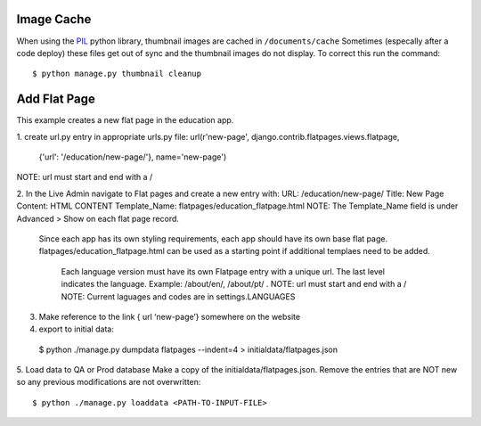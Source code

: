 Image Cache
===========

When using the `PIL <https://pypi.python.org/pypi/PIL/>`_ python library, thumbnail images are cached in ``/documents/cache``
Sometimes (especally after a code deploy) these files get out of sync and the thumbnail
images do not display. To correct this run the command::

  $ python manage.py thumbnail cleanup


Add Flat Page
=============
This example creates a new flat page in the education app.

1. create url.py entry in appropriate urls.py file:
url(r'new-page', django.contrib.flatpages.views.flatpage,
 {'url': '/education/new-page/'}, name='new-page')
NOTE: url must start and end with a /

2. In the Live Admin navigate to Flat pages and create a new entry with:
URL: /education/new-page/
Title: New Page
Content: HTML CONTENT
Template_Name: flatpages/education_flatpage.html
NOTE: The Template_Name field is under Advanced > Show on each flat page record.
      Since each app has its own styling requirements, each app should have its own base flat page.
      flatpages/education_flatpage.html  can be used as a starting point if additional templaes need to be added.
       Each language version must have its own Flatpage entry with a unique url. The last level indicates the language.
       Example: /about/en/,  /about/pt/ .
       NOTE: url must start and end with a /
       NOTE: Current laguages and codes are in settings.LANGUAGES

3. Make reference to the link { url ‘new-page’} somewhere on the website

4. export to initial data::

  $ python ./manage.py dumpdata flatpages --indent=4 > initialdata/flatpages.json

5. Load data to QA or Prod database
Make a copy of the initialdata/flatpages.json.
Remove the entries that are NOT new so any previous modifications are not overwritten::

  $ python ./manage.py loaddata <PATH-TO-INPUT-FILE>

